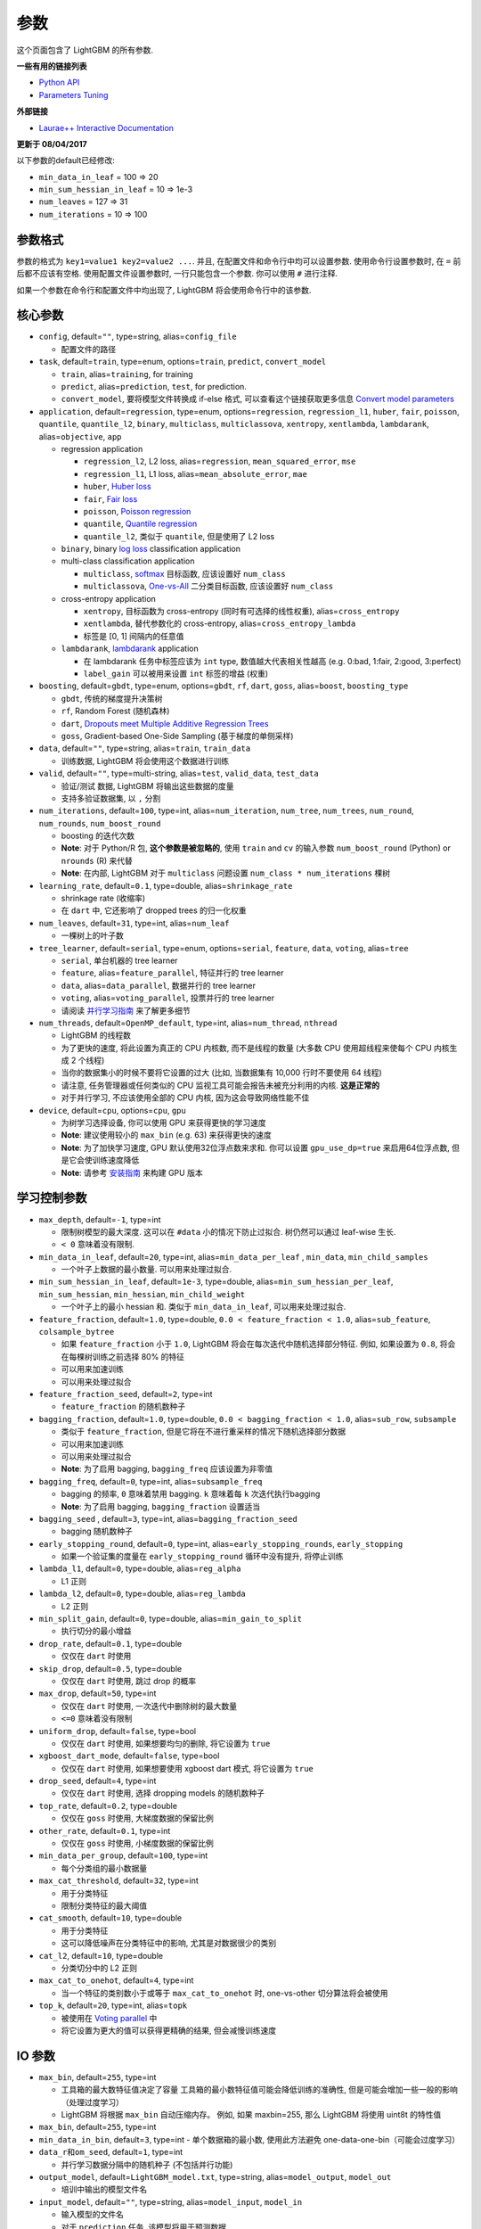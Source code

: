 参数
==========

这个页面包含了 LightGBM 的所有参数.

**一些有用的链接列表**

- `Python API <./Python-API.rst>`__

- `Parameters Tuning <./Parameters-Tuning.rst>`__

**外部链接**

- `Laurae++ Interactive Documentation`_

**更新于 08/04/2017**

以下参数的default已经修改:

-  ``min_data_in_leaf`` = 100 => 20
-  ``min_sum_hessian_in_leaf`` = 10 => 1e-3
-  ``num_leaves`` = 127 => 31
-  ``num_iterations`` = 10 => 100

参数格式
-----------------

参数的格式为 ``key1=value1 key2=value2 ...``.
并且, 在配置文件和命令行中均可以设置参数.
使用命令行设置参数时, 在 ``=`` 前后都不应该有空格.
使用配置文件设置参数时, 一行只能包含一个参数. 你可以使用 ``#`` 进行注释.

如果一个参数在命令行和配置文件中均出现了, LightGBM 将会使用命令行中的该参数.

核心参数
---------------

-  ``config``, default=\ ``""``, type=string, alias=\ ``config_file``

   -  配置文件的路径

-  ``task``, default=\ ``train``, type=enum, options=\ ``train``, ``predict``, ``convert_model``

   -  ``train``, alias=\ ``training``, for training

   -  ``predict``, alias=\ ``prediction``, ``test``, for prediction.

   -  ``convert_model``, 要将模型文件转换成 if-else 格式, 可以查看这个链接获取更多信息 `Convert model parameters <#convert-model-parameters>`__

-  ``application``, default=\ ``regression``, type=enum,
   options=\ ``regression``, ``regression_l1``, ``huber``, ``fair``, ``poisson``, ``quantile``, ``quantile_l2``,
   ``binary``, ``multiclass``, ``multiclassova``, ``xentropy``, ``xentlambda``, ``lambdarank``,
   alias=\ ``objective``, ``app``

   -  regression application

      -  ``regression_l2``, L2 loss, alias=\ ``regression``, ``mean_squared_error``, ``mse``

      -  ``regression_l1``, L1 loss, alias=\ ``mean_absolute_error``, ``mae``

      -  ``huber``, `Huber loss`_

      -  ``fair``, `Fair loss`_

      -  ``poisson``, `Poisson regression`_

      -  ``quantile``, `Quantile regression`_

      -  ``quantile_l2``, 类似于 ``quantile``, 但是使用了 L2 loss 

   -  ``binary``, binary `log loss`_ classification application

   -  multi-class classification application

      -  ``multiclass``, `softmax`_ 目标函数, 应该设置好 ``num_class`` 

      -  ``multiclassova``, `One-vs-All`_ 二分类目标函数, 应该设置好 ``num_class`` 

   -  cross-entropy application

      -  ``xentropy``, 目标函数为 cross-entropy (同时有可选择的线性权重), alias=\ ``cross_entropy``

      -  ``xentlambda``, 替代参数化的 cross-entropy, alias=\ ``cross_entropy_lambda``

      -  标签是 [0, 1] 间隔内的任意值

   -  ``lambdarank``, `lambdarank`_ application

      -  在 lambdarank 任务中标签应该为 ``int`` type, 数值越大代表相关性越高 (e.g. 0:bad, 1:fair, 2:good, 3:perfect)

      -  ``label_gain`` 可以被用来设置 ``int`` 标签的增益 (权重)

-  ``boosting``, default=\ ``gbdt``, type=enum,
   options=\ ``gbdt``, ``rf``, ``dart``, ``goss``,
   alias=\ ``boost``, ``boosting_type``

   -  ``gbdt``, 传统的梯度提升决策树

   -  ``rf``, Random Forest (随机森林)

   -  ``dart``, `Dropouts meet Multiple Additive Regression Trees`_

   -  ``goss``, Gradient-based One-Side Sampling (基于梯度的单侧采样)

-  ``data``, default=\ ``""``, type=string, alias=\ ``train``, ``train_data``

   -  训练数据, LightGBM 将会使用这个数据进行训练

-  ``valid``, default=\ ``""``, type=multi-string, alias=\ ``test``, ``valid_data``, ``test_data``

   -  验证/测试 数据, LightGBM 将输出这些数据的度量

   -  支持多验证数据集, 以 ``,`` 分割

-  ``num_iterations``, default=\ ``100``, type=int,
   alias=\ ``num_iteration``, ``num_tree``, ``num_trees``, ``num_round``, ``num_rounds``, ``num_boost_round``

   -  boosting 的迭代次数

   -  **Note**: 对于 Python/R 包, **这个参数是被忽略的**,
      使用 ``train`` and ``cv`` 的输入参数 ``num_boost_round`` (Python) or ``nrounds`` (R) 来代替

   -  **Note**: 在内部, LightGBM 对于 ``multiclass`` 问题设置 ``num_class * num_iterations`` 棵树

-  ``learning_rate``, default=\ ``0.1``, type=double, alias=\ ``shrinkage_rate``

   -  shrinkage rate (收缩率)

   -  在 ``dart`` 中, 它还影响了 dropped trees 的归一化权重

-  ``num_leaves``, default=\ ``31``, type=int, alias=\ ``num_leaf``

   -  一棵树上的叶子数

-  ``tree_learner``, default=\ ``serial``, type=enum, options=\ ``serial``, ``feature``, ``data``, ``voting``, alias=\ ``tree``

   -  ``serial``, 单台机器的 tree learner

   -  ``feature``, alias=\ ``feature_parallel``, 特征并行的 tree learner

   -  ``data``, alias=\ ``data_parallel``, 数据并行的 tree learner

   -  ``voting``, alias=\ ``voting_parallel``, 投票并行的 tree learner

   -  请阅读 `并行学习指南 <./Parallel-Learning-Guide.rst>`__ 来了解更多细节

-  ``num_threads``, default=\ ``OpenMP_default``, type=int, alias=\ ``num_thread``, ``nthread``

   -  LightGBM 的线程数

   -  为了更快的速度, 将此设置为真正的 CPU 内核数, 而不是线程的数量 (大多数 CPU 使用超线程来使每个 CPU 内核生成 2 个线程)

   -  当你的数据集小的时候不要将它设置的过大 (比如, 当数据集有 10,000 行时不要使用 64 线程)

   -  请注意, 任务管理器或任何类似的 CPU 监视工具可能会报告未被充分利用的内核. **这是正常的**

   -  对于并行学习, 不应该使用全部的 CPU 内核, 因为这会导致网络性能不佳

-  ``device``, default=\ ``cpu``, options=\ ``cpu``, ``gpu``

   -  为树学习选择设备, 你可以使用 GPU 来获得更快的学习速度

   -  **Note**: 建议使用较小的 ``max_bin`` (e.g. 63) 来获得更快的速度

   -  **Note**: 为了加快学习速度,  GPU 默认使用32位浮点数来求和.
      你可以设置 ``gpu_use_dp=true`` 来启用64位浮点数, 但是它会使训练速度降低

   -  **Note**: 请参考 `安装指南 <./Installation-Guide.rst#build-gpu-version>`__ 来构建 GPU 版本

学习控制参数
---------------------------

-  ``max_depth``, default=\ ``-1``, type=int

   -  限制树模型的最大深度. 这可以在 ``#data`` 小的情况下防止过拟合. 树仍然可以通过 leaf-wise 生长.

   -  ``< 0`` 意味着没有限制.

-  ``min_data_in_leaf``, default=\ ``20``, type=int, alias=\ ``min_data_per_leaf`` , ``min_data``, ``min_child_samples``

   -  一个叶子上数据的最小数量. 可以用来处理过拟合.

-  ``min_sum_hessian_in_leaf``, default=\ ``1e-3``, type=double,
   alias=\ ``min_sum_hessian_per_leaf``, ``min_sum_hessian``, ``min_hessian``, ``min_child_weight``

   -  一个叶子上的最小 hessian 和. 类似于 ``min_data_in_leaf``, 可以用来处理过拟合.

-  ``feature_fraction``, default=\ ``1.0``, type=double, ``0.0 < feature_fraction < 1.0``, alias=\ ``sub_feature``, ``colsample_bytree``

   -  如果 ``feature_fraction`` 小于 ``1.0``,  LightGBM 将会在每次迭代中随机选择部分特征.
      例如, 如果设置为 ``0.8``, 将会在每棵树训练之前选择 80% 的特征

   -  可以用来加速训练

   -  可以用来处理过拟合

-  ``feature_fraction_seed``, default=\ ``2``, type=int

   -  ``feature_fraction`` 的随机数种子

-  ``bagging_fraction``, default=\ ``1.0``, type=double, ``0.0 < bagging_fraction < 1.0``, alias=\ ``sub_row``, ``subsample``

   -  类似于 ``feature_fraction``, 但是它将在不进行重采样的情况下随机选择部分数据

   -  可以用来加速训练

   -  可以用来处理过拟合

   -  **Note**: 为了启用 bagging, ``bagging_freq`` 应该设置为非零值

-  ``bagging_freq``, default=\ ``0``, type=int, alias=\ ``subsample_freq``

   -  bagging 的频率, ``0`` 意味着禁用 bagging. ``k`` 意味着每 ``k`` 次迭代执行bagging

   -  **Note**: 为了启用 bagging, ``bagging_fraction`` 设置适当

-  ``bagging_seed`` , default=\ ``3``, type=int, alias=\ ``bagging_fraction_seed``

   -  bagging 随机数种子

-  ``early_stopping_round``, default=\ ``0``, type=int, alias=\ ``early_stopping_rounds``, ``early_stopping``

   -  如果一个验证集的度量在 ``early_stopping_round`` 循环中没有提升, 将停止训练

-  ``lambda_l1``, default=\ ``0``, type=double, alias=\ ``reg_alpha``

   -  L1 正则

-  ``lambda_l2``, default=\ ``0``, type=double, alias=\ ``reg_lambda``

   -  L2 正则

-  ``min_split_gain``, default=\ ``0``, type=double, alias=\ ``min_gain_to_split``

   -  执行切分的最小增益

-  ``drop_rate``, default=\ ``0.1``, type=double

   -  仅仅在 ``dart`` 时使用

-  ``skip_drop``, default=\ ``0.5``, type=double

   -  仅仅在 ``dart`` 时使用, 跳过 drop 的概率

-  ``max_drop``, default=\ ``50``, type=int

   -  仅仅在 ``dart`` 时使用, 一次迭代中删除树的最大数量
   
   -  ``<=0`` 意味着没有限制

-  ``uniform_drop``, default=\ ``false``, type=bool

   -  仅仅在 ``dart`` 时使用, 如果想要均匀的删除, 将它设置为 ``true`` 

-  ``xgboost_dart_mode``, default=\ ``false``, type=bool

   -  仅仅在 ``dart`` 时使用, 如果想要使用 xgboost dart 模式, 将它设置为 ``true``  

-  ``drop_seed``, default=\ ``4``, type=int

   -  仅仅在 ``dart`` 时使用, 选择 dropping models 的随机数种子

-  ``top_rate``, default=\ ``0.2``, type=double

   -  仅仅在 ``goss`` 时使用, 大梯度数据的保留比例

-  ``other_rate``, default=\ ``0.1``, type=int

   -  仅仅在 ``goss`` 时使用, 小梯度数据的保留比例

-  ``min_data_per_group``, default=\ ``100``, type=int

   -  每个分类组的最小数据量

-  ``max_cat_threshold``, default=\ ``32``, type=int

   -  用于分类特征

   -  限制分类特征的最大阈值

-  ``cat_smooth``, default=\ ``10``, type=double

   -  用于分类特征

   -  这可以降低噪声在分类特征中的影响, 尤其是对数据很少的类别

-  ``cat_l2``, default=\ ``10``, type=double

   -  分类切分中的 L2 正则

-  ``max_cat_to_onehot``, default=\ ``4``, type=int

   -  当一个特征的类别数小于或等于 ``max_cat_to_onehot`` 时, one-vs-other 切分算法将会被使用

-  ``top_k``, default=\ ``20``, type=int, alias=\ ``topk``

   -  被使用在 `Voting parallel <./Parallel-Learning-Guide.rst#choose-appropriate-parallel-algorithm>`__ 中

   -  将它设置为更大的值可以获得更精确的结果, 但会减慢训练速度

IO 参数
-------------
-  ``max_bin``, default=\ ``255``, type=int

   -  工具箱的最大数特征值决定了容量
      工具箱的最小数特征值可能会降低训练的准确性, 但是可能会增加一些一般的影响（处理过度学习）

   -  LightGBM 将根据 ``max_bin`` 自动压缩内存。
      例如, 如果 maxbin=255, 那么 LightGBM 将使用 uint8t 的特性值

-  ``max_bin``, default=\ ``255``, type=int

-  ``min_data_in_bin``, default=\ ``3``, type=int
   -  单个数据箱的最小数, 使用此方法避免 one-data-one-bin（可能会过度学习）

-  ``data_r和om_seed``, default=\ ``1``, type=int

   -  并行学习数据分隔中的随机种子 (不包括并行功能)

-  ``output_model``, default=\ ``LightGBM_model.txt``, type=string, alias=\ ``model_output``, ``model_out``

   -  培训中输出的模型文件名

-  ``input_model``, default=\ ``""``, type=string, alias=\ ``model_input``, ``model_in``

   -  输入模型的文件名

   -  对于 ``prediction`` 任务, 该模型将用于预测数据

   -  对于 ``train`` 任务, 培训将从该模型继续

-  ``output_result``, default=\ ``LightGBM_predict_result.txt``,
   type=string, alias=\ ``predict_result``, ``prediction_result``

   -  ``prediction`` 任务的预测结果文件名

-  ``model_format``, default=\ ``text``, type=multi-enum, 可选项=\ ``text``, ``proto``

   -  保存和加载模型的格式

   -   ``text``, 使用文本字符串

   -   ``proto``, 使用协议缓冲二进制格式

   -  您可以通过使用逗号来进行多种格式的保存, 例如 ``text,proto``. 在这种情况下, ``model_format`` 将作为后缀添加 ``output_model``

   -  **Note**: 不支持多种格式的加载

   -  **Note**: 要使用这个参数, 您需要使用 build 版本 <./Installation-Guide.rst#protobuf-support>`__

-  ``pre_partition``, default=\ ``false``, type=bool, alias=\ ``is_pre_partition``

   -  用于并行学习(不包括功能并行)

   -  ``true`` 如果训练数据 pre-partitioned, 不同的机器使用不同的分区

-  ``is_sparse``, default=\ ``true``, type=bool, alias=\ ``is_enable_sparse``, ``enable_sparse``

   -  用于 enable/disable 稀疏优化. 设置 ``false`` 就禁用稀疏优化

-  ``two_round``, default=\ ``false``, type=bool, alias=\ ``two_round_loading``, ``use_two_round_loading``

   -  默认情况下, LightGBM 将把数据文件映射到内存, 并从内存加载特性。
      这将提供更快的数据加载速度。但当数据文件很大时, 内存可能会耗尽
   -  如果数据文件太大, 不能放在内存中, 就把它设置为 ``true``

-  ``save_binary``, default=\ ``false``, type=bool, alias=\ ``is_save_binary``, ``is_save_binary_file``

   -  如果设置为 ``true`` LightGBM 则将数据集(包括验证数据)保存到二进制文件中。
      可以加快数据加载速度。

-  ``verbosity``, default=\ ``1``, type=int, alias=\ ``verbose``

   -  ``<0`` = 致命的,
      ``=0`` = 错误 (警告),
      ``>0`` = 信息

-  ``header``, default=\ ``false``, type=bool, alias=\ ``has_header``

   -  如果输入数据有标识头, 则在此处设置 ``true``

-  ``label``, default=\ ``""``, type=string, alias=\ ``label_column``

   -  指定标签列

   -  用于索引的数字, e.g. ``label=0`` 意味着 column\_0 是标签列

   -  为列名添加前缀 ``name:`` , e.g. ``label=name:is_click``

-  ``weight``, default=\ ``""``, type=string, alias=\ ``weight_column``

   -  列的指定

   -  用于索引的数字, e.g. ``weight=0`` 表示 column\_0 是权重点

   -  为列名添加前缀 ``name:``, e.g. ``weight=name:weight``

   -  **Note**: 索引从 ``0`` 开始.
      当传递 type 为索引时, 它不计算标签列, 例如当标签为 0 时, 权重为列 1, 正确的参数是权重值为 0

-  ``query``, default=\ ``""``, type=string, alias=\ ``query_column``, ``group``, ``group_column``

   -  指定 query/group ID 列

   -  用数字做索引, e.g. ``query=0`` 意味着 column\_0 是这个查询的 Id

   -  为列名添加前缀 ``name:`` , e.g. ``query=name:query_id``

   -  **Note**: 数据应按照 query\_id.
      索引从 ``0``开始.
      当传递 type 为索引时, 它不计算标签列, 例如当标签为列 0, 查询 id 为列 1 时, 正确的参数是查询 =0

-  ``ignore_column``, default=\ ``""``, type=string, alias=\ ``ignore_feature``, ``blacklist``

   -  在培训中指定一些忽略的列

   -  用数字做索引, e.g. ``ignore_column=0,1,2`` 意味着 column\_0, column\_1 和 column\_2 将被忽略

   -  为列名添加前缀 ``name:`` , e.g. ``ignore_column=name:c1,c2,c3`` 意味着 c1, c2 和 c3 将被忽略

   -  **Note**: 只在从文件直接加载数据的情况下工作

   -  **Note**: 索引从 ``0`` 开始. 它不包括标签栏

-  ``categorical_feature``, default=\ ``""``, type=string, alias=\ ``categorical_column``, ``cat_feature``, ``cat_column``

   -  指定分类特征

   -  用数字做索引, e.g. ``categorical_feature=0,1,2`` 意味着 column\_0, column\_1 和 column\_2 是分类特征

   -  为列名添加前缀 ``name:``, e.g. ``categorical_feature=name:c1,c2,c3`` 意味着 c1, c2 和 c3 是分类特征

   -  **Note**: 只支持分类与 ``int`` type. 索引从 ``0`` 开始. 同时它不包括标签栏

   -  **Note**: 负值的值将被视为 **missing values**

-  ``predict_raw_score``, default=\ ``false``, type=bool, alias=\ ``raw_score``, ``is_predict_raw_score``

   -   只用于``prediction`` 任务

   -  设置为 ``true``只预测原始分数

   -  设置为 ``false`` 只预测分数

-  ``predict_leaf_index``, default=\ ``false``, type=bool, alias=\ ``leaf_index``, ``is_predict_leaf_index``

   -  只用于 ``prediction`` 任务

   -  设置为 ``true`` to predict with leaf index of all trees

-  ``predict_contrib``, default=\ ``false``, type=bool, alias=\ ``contrib``, ``is_predict_contrib``

   -  只用于 ``prediction`` 任务

   -  设置为 ``true`` 预估 `SHAP values`_, 这代表了每个特性对每个预测的贡献.
      生成的特征+1的值, 其中最后一个值是模型输出的预期值, 而不是训练数据

-  ``bin_construct_sample_cnt``, default=\ ``200000``, type=int, alias=\ ``subsample_for_bin``

   -  用来构建直方图的数据的数量

   -  在设置更大的数据时, 会提供更好的培训效果, 但会增加数据加载时间

   -  如果数据非常稀疏, 则将其设置为更大的值

-  ``num_iteration_predict``, default=\ ``-1``, type=int

   -  只用于 ``prediction`` 任务
   -  用于指定在预测中使用多少经过培训的迭代

   -  ``<= 0`` 意味着没有限制

-  ``pred_early_stop``, default=\ ``false``, type=bool

   - 如果 ``true`` 将使用提前停止来加速预测。可能影响精度

-  ``pred_early_stop_freq``, default=\ ``10``, type=int

   - 检查早期early-stopping的频率

-  ``pred_early_stop_margin``, default=\ ``10.0``, type=double

   -  t提前early-stopping的边际阈值

-  ``use_missing``, default=\ ``true``, type=bool

   -  设置为 ``false`` 禁用丢失值的特殊句柄

-  ``zero_as_missing``, default=\ ``false``, type=bool

   -  设置为 ``true`` 将所有的0都视为缺失的值 (包括 libsvm/sparse 矩阵中未显示的值)

   -  设置为 ``false`` 使用 ``na`` 代表缺失值

-  ``init_score_file``, default=\ ``""``, type=string

   -  训练初始分数文件的路径, ``""`` 将使用 ``train_data_file`` + ``.init`` (如果存在)

-  ``valid_init_score_file``, default=\ ``""``, type=multi-string

   -  验证初始分数文件的路径, ``""`` 将使用 ``valid_data_file`` + ``.init`` (如果存在)

   -  通过 ``,`` 对multi-validation进行分离

目标参数
--------------------

-  ``sigmoid``, default=\ ``1.0``, type=double

   -  sigmoid 函数的参数. 将用于 ``binary`` 分类 和 ``lambdarank``

-  ``alpha``, default=\ ``0.9``, type=double

   -   `Huber loss`_ 和 `Quantile regression`_ 的参数. 将用于 ``regression`` 任务

-  ``fair_c``, default=\ ``1.0``, type=double

   -   `Fair loss`_ 的参数. 将用于 ``regression`` 任务

-  ``gaussian_eta``, default=\ ``1.0``, type=double

   -  控制高斯函数的宽度的参数. 将用于 ``regression_l1`` 和 ``huber`` losses

-  ``poisson_max_delta_step``, default=\ ``0.7``, type=double

   -  `Poisson regression`_ 的参数用于维护优化

-  ``scale_pos_weight``, default=\ ``1.0``, type=double

   -  正值的权重 ``binary`` 分类 任务

-  ``boost_from_average``, default=\ ``true``, type=bool

   -  只用于 ``regression`` 任务

   -  将初始分数调整为更快收敛速度的平均值

-  ``is_unbalance``, default=\ ``false``, type=bool, alias=\ ``unbalanced_sets``

   -  用于 ``binary`` 分类
   
   - 如果培训数据不平衡 设置为 ``true``

-  ``max_position``, default=\ ``20``, type=int

   -  用于 ``lambdarank``

   -  将在这个 `NDCG`_ 位置优化

-  ``label_gain``, default=\ ``0,1,3,7,15,31,63,...``, type=multi-double

   -  用于 ``lambdarank``

   -  有关获得标签. 列如, 如果使用默认标签增益 这个 ``2`` 的标签则是 ``3``

   -  使用 ``,`` 分隔

-  ``num_class``, default=\ ``1``, type=int, alias=\ ``num_classes``

   -  只用于 ``multiclass`` 分类

-  ``reg_sqrt``, default=\ ``false``, type=bool

   -  只用于 ``regression``
   
   -  适合``sqrt(label)`` 相反, 预测结果也会自动转换成 ``pow2(prediction)``

度量参数
-----------------

-  ``metric``, default={``l2`` for regression}, {``binary_logloss`` for binary classification}, {``ndcg`` for lambdarank}, type=multi-enum,
   options=\ ``l1``, ``l2``, ``ndcg``, ``auc``, ``binary_logloss``, ``binary_error`` ...

   -  ``l1``, absolute loss, alias=\ ``mean_absolute_error``, ``mae``

   -  ``l2``, square loss, alias=\ ``mean_squared_error``, ``mse``

   -  ``l2_root``, root square loss, alias=\ ``root_mean_squared_error``, ``rmse``

   -  ``quantile``, `Quantile regression`_

   -  ``huber``, `Huber loss`_

   -  ``fair``, `Fair loss`_

   -  ``poisson``, `Poisson regression`_

   -  ``ndcg``, `NDCG`_

   -  ``map``, `MAP`_

   -  ``auc``, `AUC`_

   -  ``binary_logloss``, `log loss`_

   -  ``binary_error``, 样本: ``0`` 的正确分类, ``1`` 错误分类

   -  ``multi_logloss``, mulit-class 损失日志分类

   -  ``multi_error``, error rate for mulit-class 出错率分类

   -  ``xentropy``, cross-entropy (与可选的线性权重), alias=\ ``cross_entropy``

   -  ``xentlambda``, "intensity-weighted" 交叉熵, alias=\ ``cross_entropy_lambda``

   -  ``kldiv``, `Kullback-Leibler divergence`_, alias=\ ``kullback_leibler``

   -  支持多指标, 使用 ``,`` 分隔

-  ``metric_freq``, default=\ ``1``, type=int

   -  频率指标输出

-  ``train_metric``, default=\ ``false``, type=bool, alias=\ ``training_metric``, ``is_training_metric``

   - 如果你需要输出训练的度量结果则设置 ``true``

-  ``ndcg_at``, default=\ ``1,2,3,4,5``, type=multi-int, alias=\ ``ndcg_eval_at``, ``eval_at``

   -  `NDCG`_ 职位评估, 使用 ``,`` 分隔

网络参数
------------------

以下参数用于并行学习, 只用于基本(socket)版本。

-  ``num_machines``, default=\ ``1``, type=int, alias=\ ``num_machine``

   -  用于并行学习的并行学习应用程序的数量

   -  需要在socket和mpi版本中设置这个

-  ``local_listen_port``, default=\ ``12400``, type=int, alias=\ ``local_port``

   -  监听本地机器的TCP端口

   -  在培训之前, 您应该再防火墙设置中放开该端口

-  ``time_out``, default=\ ``120``, type=int

   -    允许socket几分钟内超时

-  ``machine_list_file``, default=\ ``""``, type=string, alias=\ ``mlist``

   -  为这个并行学习应用程序列出机器的文件

   -  每一行包含一个IP和一个端口为一台机器。格式是ip port, 由空格分隔

GPU 参数
--------------

-  ``gpu_platform_id``, default=\ ``-1``, type=int

   -  OpenCL 平台 ID. 通常每个GPU供应商都会公开一个OpenCL平台。

   -  default为 ``-1``, 意味着整个系统平台

-  ``gpu_device_id``, default=\ ``-1``, type=int

   -  OpenCL设备ID在指定的平台上。 在选定的平台上的每一个GPU都有一个唯一的设备ID

   -  default为``-1``, 这个default意味着选定平台上的设备

-  ``gpu_use_dp``, default=\ ``false``, type=bool

   -  设置为 ``true`` 在GPU上使用双精度GPU (默认使用单精度)
  
模型参数
------------------------

该特性仅在命令行版本中得到支持。

-  ``convert_model_language``, default=\ ``""``, type=string

   -  只支持``cpp``

   -  如果 ``convert_model_language`` 设置为 ``task``时 该模型也将转换为 ``train``, 

-  ``convert_model``, default=\ ``"gbdt_prediction.cpp"``, type=string

   -  转换模型的输出文件名

其他
------

持续训练输入分数
~~~~~~~~~~~~~~~~~~~~~~~~~~~~~~~~~~~

LightGBM支持对初始得分进行持续的培训。它使用一个附加的文件来存储这些初始值, 如下:

::

    0.5
    -0.1
    0.9
    ...

它意味着最初的得分第一个数据行是 ``0.5`,第二个是 ``-0.1`` 等等。
初始得分文件与数据文件逐行对应, 每一行有一个分数。
如果数据文件的名称是 ``train.txt`, 最初的分数文件应该被命名为 ``train.txt.init`` 与作为数据文件在同一文件夹。
在这种情况下, LightGBM 将自动加载初始得分文件, 如果它存在的话。

权重数据
~~~~~~~~~~~

LightGBM 加权训练。它使用一个附加文件来存储权重数据, 如下:

::

    1.0
    0.5
    0.8
    ...

它意味的重压着第一个数据行是 ``1.0``, 第二个是 ``0.5``, 等等.
权重文件按行与数据文件行相对应, 每行的权重为.
如果数据文件的名称是 ``train.txt``, 应该将重量文件命名为 ``train.txt.weight`` 与数据文件相同的文件夹.
在这种情况下, LightGBM 将自动加载权重文件, 如果它存在的话.

**update**:
现在可以在数据文件中指定 ``weight`` 列。请参阅以上参数的参数.

查询数据
~~~~~~~~~~

对于 LambdaRank 的学习, 它需要查询信息来训练数据.
LightGBM 使用一个附加文件来存储查询数据, 如下:
::

    27
    18
    67
    ...

它意味着第一个 ``27`` 行样本属于一个查询和下一个 ``18`` 行属于另一个, 等等.
**Note**: 数据应该由查询来排序.

如果数据文件的名称是``train.txt`,这个查询文件应该被命名为``train.txt.query``查询在相同的培训数据文件夹中。
在这种情况下, LightGBM将自动加载查询文件, 如果它存在的话。

**update**:
现在可以在数据文件中指定特定的 query/group id。请参阅上面的参数组。

.. _Laurae++ Interactive Documentation: https://sites.google.com/view/lauraepp/parameters

.. _Huber loss: https://en.wikipedia.org/wiki/Huber_loss

.. _Quantile regression: https://en.wikipedia.org/wiki/Quantile_regression

.. _Fair loss: https://www.kaggle.com/c/allstate-claims-severity/discussion/24520

.. _Poisson regression: https://en.wikipedia.org/wiki/Poisson_regression

.. _lambdarank: https://papers.nips.cc/paper/2971-learning-to-rank-with-nonsmooth-cost-functions.pdf

.. _Dropouts meet Multiple Additive Regression Trees: https://arxiv.org/abs/1505.01866

.. _hyper-threading: https://en.wikipedia.org/wiki/Hyper-threading

.. _SHAP values: https://arxiv.org/abs/1706.06060

.. _NDCG: https://en.wikipedia.org/wiki/Discounted_cumulative_gain#Normalized_DCG

.. _MAP: https://en.wikipedia.org/wiki/Information_retrieval#Mean_average_precision

.. _AUC: https://en.wikipedia.org/wiki/Receiver_operating_characteristic#Area_under_the_curve

.. _log loss: https://www.kaggle.com/wiki/LogLoss

.. _softmax: https://en.wikipedia.org/wiki/Softmax_function

.. _One-vs-All: https://en.wikipedia.org/wiki/Multiclass_classification#One-vs.-rest

.. _Kullback-Leibler divergence: https://en.wikipedia.org/wiki/Kullback%E2%80%93Leibler_divergence
